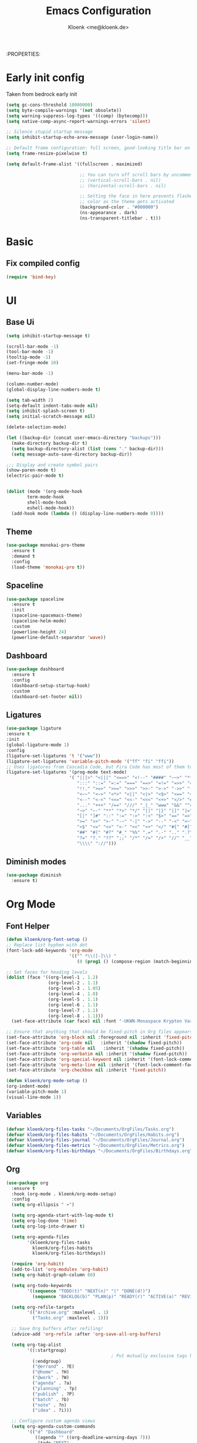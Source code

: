 :PROPERTIES:
#+TITLE: Emacs Configuration
#+AUTHOR: Kloenk <me@kloenk.de>
#+PROPERTY: header-args:emacs-lisp :tangle yes :comments org
#+STARTUP: fold


* Early init config
Taken from bedrock early init
#+begin_src emacs-lisp :tangle early-init.el
  (setq gc-cons-threshold 10000000)
  (setq byte-compile-warnings '(not obsolete))
  (setq warning-suppress-log-types '((comp) (bytecomp)))
  (setq native-comp-async-report-warnings-errors 'silent)

  ;; Silence stupid startup message
  (setq inhibit-startup-echo-area-message (user-login-name))

  ;; Default frame configuration: full screen, good-looking title bar on macOS
  (setq frame-resize-pixelwise t)

  (setq default-frame-alist '((fullscreen . maximized)

                              ;; You can turn off scroll bars by uncommenting these lines:
                              ;; (vertical-scroll-bars . nil)
                              ;; (horizontal-scroll-bars . nil)

                              ;; Setting the face in here prevents flashes of
                              ;; color as the theme gets activated
                              (background-color . "#000000")
                              (ns-appearance . dark)
                              (ns-transparent-titlebar . t)))
#+end_src
* Basic
** Fix compiled config
#+begin_src emacs-lisp
(require 'bind-key)
#+end_src

* UI
** Base Ui
#+begin_src emacs-lisp
(setq inhibit-startup-message t)

(scroll-bar-mode -1)
(tool-bar-mode -1)
(tooltip-mode -1)
(set-fringe-mode 10)

(menu-bar-mode -1)

(column-number-mode)
(global-display-line-numbers-mode t)

(setq tab-width 2)
(setq-default indent-tabs-mode nil)
(setq inhibit-splash-screen t)
(setq initial-scratch-message nil)

(delete-selection-mode)

(let ((backup-dir (concat user-emacs-directory "backups")))
  (make-directory backup-dir t)
  (setq backup-directory-alist (list (cons "." backup-dir)))
  (setq message-auto-save-directory backup-dir))

;;; Display and create symbol pairs
(show-paren-mode t)
(electric-pair-mode t)


(dolist (mode '(org-mode-hook
		term-mode-hook
		shell-mode-hook
		eshell-mode-hook))
  (add-hook mode (lambda () (display-line-numbers-mode 0))))
#+end_src

** Theme
#+begin_src emacs-lisp
(use-package monokai-pro-theme
  :ensure t
  :demand t
  :config
  (load-theme 'monokai-pro t))
#+end_src
** Spaceline
#+begin_src emacs-lisp
(use-package spaceline
  :ensure t
  :init
  (spaceline-spacemacs-theme)
  (spaceline-helm-mode)
  :custom
  (powerline-height 24)
  (powerline-default-separator 'wave))
#+end_src

** Dashboard
#+begin_src emacs-lisp
(use-package dashboard
  :ensure t
  :config
  (dashboard-setup-startup-hook)
  :custom
  (dashboard-set-footer nil))
#+end_src

** Ligatures
#+begin_src emacs-lisp
  (use-package ligature
  :ensure t
  :init
  (global-ligature-mode 1)
  :config
  (ligature-set-ligatures 't '("www"))
  (ligature-set-ligatures 'variable-pitch-mode '("ff" "fi" "ffi"))
  ;; Uses ligatures from Cascadia Code, but Fira Code has most of them too
  (ligature-set-ligatures '(prog-mode text-mode)
                          '( "|||>" "<|||" "<==>" "<!--" "####" "~~>" "***" "||=" "||>"
                             ":::" "::=" "=:=" "===" "==>" "=!=" "=>>" "=<<" "=/=" "!=="
                             "!!." ">=>" ">>=" ">>>" ">>-" ">->" "->>" "-->" "---" "-<<"
                             "<~~" "<~>" "<*>" "<||" "<|>" "<$>" "<==" "<=>" "<=<" "<->"
                             "<--" "<-<" "<<=" "<<-" "<<<" "<+>" "</>" "###" "#_(" "..<"
                             "..." "+++" "/==" "///" "_|_" "www" "&&" "^=" "~~" "~@" "~="
                             "~>" "~-" "**" "*>" "*/" "||" "|}" "|]" "|=" "|>" "|-" "{|"
                             "[|" "]#" "::" ":=" ":>" ":<" "$>" "==" "=>" "!=" "!!" ">:" 
                             ">=" ">>" ">-" "-~" "-|" "->" "--" "-<" "<~" "<*" "<|" "<:"
                             "<$" "<=" "<>" "<-" "<<" "<+" "</" "#{" "#[" "#:" "#=" "#!"
                             "##" "#(" "#?" "#_" "%%" ".=" ".-" ".." ".?" "+>" "++" "?:"
                             "?=" "?." "??" ";;" "/*" "/=" "/>" "//" "__" "~~" "(*" "*)"
                             "\\\\" "://")))
#+end_src

** Diminish modes
#+begin_src emacs-lisp 
  (use-package diminish
    :ensure t)
#+end_src
* Org Mode
** Font Helper
#+begin_src emacs-lisp
  (defun kloenk/org-font-setup ()
  ;; Replace list hyphen with dot
  (font-lock-add-keywords 'org-mode
                          '(("^ *\\([-]\\) "
                             (0 (prog1 () (compose-region (match-beginning 1) (match-end 1) "•"))))))

  ;; Set faces for heading levels
  (dolist (face '((org-level-1 . 1.2)
                  (org-level-2 . 1.1)
                  (org-level-3 . 1.05)
                  (org-level-4 . 1.0)
                  (org-level-5 . 1.1)
                  (org-level-6 . 1.1)
                  (org-level-7 . 1.1)
                  (org-level-8 . 1.1)))
    (set-face-attribute (car face) nil :font "-UKWN-Monaspace Krypton Var-regular-normal-normal-*-13-*-*-*-*-0-iso10646-1" :weight 'regular :height (cdr face)))

  ;; Ensure that anything that should be fixed-pitch in Org files appears that way
  (set-face-attribute 'org-block nil :foreground nil :inherit 'fixed-pitch)
  (set-face-attribute 'org-code nil   :inherit '(shadow fixed-pitch))
  (set-face-attribute 'org-table nil   :inherit '(shadow fixed-pitch))
  (set-face-attribute 'org-verbatim nil :inherit '(shadow fixed-pitch))
  (set-face-attribute 'org-special-keyword nil :inherit '(font-lock-comment-face fixed-pitch))
  (set-face-attribute 'org-meta-line nil :inherit '(font-lock-comment-face fixed-pitch))
  (set-face-attribute 'org-checkbox nil :inherit 'fixed-pitch))

  (defun kloenk/org-mode-setup ()
  (org-indent-mode)
  (variable-pitch-mode 1)
  (visual-line-mode 1))
#+end_src
** Variables
#+begin_src emacs-lisp
  (defvar kloenk/org-files-tasks "~/Documents/OrgFiles/Tasks.org")
  (defvar kloenk/org-files-habits "~/Documents/OrgFiles/Habits.org")
  (defvar kloenk/org-files-journal "~/Documents/OrgFiles/Journal.org")
  (defvar kloenk/org-files-metrics "~/Documents/OrgFiles/Metrics.org")
  (defvar kloenk/org-files-birthdays "~/Documents/OrgFiles/Birthdays.org")
#+end_src
** Org
#+begin_src emacs-lisp
(use-package org
  :ensure t
  :hook (org-mode . kloenk/org-mode-setup)
  :config
  (setq org-ellipsis " ▾")

  (setq org-agenda-start-with-log-mode t)
  (setq org-log-done 'time)
  (setq org-log-into-drawer t)

  (setq org-agenda-files
        '(kloenk/org-files-tasks
          kloenk/org-files-habits
          kloenk/org-files-birthdays))

  (require 'org-habit)
  (add-to-list 'org-modules 'org-habit)
  (setq org-habit-graph-column 60)

  (setq org-todo-keywords
        '((sequence "TODO(t)" "NEXT(n)" "|" "DONE(d!)")
          (sequence "BACKLOG(b)" "PLAN(p)" "READY(r)" "ACTIVE(a)" "REVIEW(v)" "WAIT(w@/!)" "HOLD(h)" "|" "COMPLETED(c)" "CANC(k@)")))

  (setq org-refile-targets
        '(("Archive.org" :maxlevel . 1)
          ("Tasks.org" :maxlevel . 1)))

  ;; Save Org buffers after refiling!
  (advice-add 'org-refile :after 'org-save-all-org-buffers)

  (setq org-tag-alist
        '((:startgroup)
                                        ; Put mutually exclusive tags here
          (:endgroup)
          ("@errand" . ?E)
          ("@home" . ?H)
          ("@work" . ?W)
          ("agenda" . ?a)
          ("planning" . ?p)
          ("publish" . ?P)
          ("batch" . ?b)
          ("note" . ?n)
          ("idea" . ?i)))

  ;; Configure custom agenda views
  (setq org-agenda-custom-commands
        '(("d" "Dashboard"
           ((agenda "" ((org-deadline-warning-days 7)))
            (todo "NEXT"
                  ((org-agenda-overriding-header "Next Tasks")))
            (tags-todo "agenda/ACTIVE" ((org-agenda-overriding-header "Active Projects")))))

          ("n" "Next Tasks"
           ((todo "NEXT"
                  ((org-agenda-overriding-header "Next Tasks")))))

          ("W" "Work Tasks" tags-todo "+work-email")

          ;; Low-effort next actions
          ("e" tags-todo "+TODO=\"NEXT\"+Effort<15&+Effort>0"
           ((org-agenda-overriding-header "Low Effort Tasks")
            (org-agenda-max-todos 20)
            (org-agenda-files org-agenda-files)))

          ("w" "Workflow Status"
           ((todo "WAIT"
                  ((org-agenda-overriding-header "Waiting on External")
                   (org-agenda-files org-agenda-files)))
            (todo "REVIEW"
                  ((org-agenda-overriding-header "In Review")
                   (org-agenda-files org-agenda-files)))
            (todo "PLAN"
                  ((org-agenda-overriding-header "In Planning")
                   (org-agenda-todo-list-sublevels nil)
                   (org-agenda-files org-agenda-files)))
            (todo "BACKLOG"
                  ((org-agenda-overriding-header "Project Backlog")
                   (org-agenda-todo-list-sublevels nil)
                   (org-agenda-files org-agenda-files)))
            (todo "READY"
                  ((org-agenda-overriding-header "Ready for Work")
                   (org-agenda-files org-agenda-files)))
            (todo "ACTIVE"
                  ((org-agenda-overriding-header "Active Projects")
                   (org-agenda-files org-agenda-files)))
            (todo "COMPLETED"
                  ((org-agenda-overriding-header "Completed Projects")
                   (org-agenda-files org-agenda-files)))
            (todo "CANC"
                  ((org-agenda-overriding-header "Cancelled Projects")
                   (org-agenda-files org-agenda-files)))))))

  (setq org-capture-templates
        `(("t" "Tasks / Projects")
          ("tt" "Task" entry (file+olp kloenk/org-files-tasks "Inbox")
           "* TODO %?\n  %U\n  %a\n  %i" :empty-lines 1)

          ("j" "Journal Entries")
          ("jj" "Journal" entry
           (file+olp+datetree kloenk/org-files-journal)
           "\n* %<%I:%M %p> - Journal :journal:\n\n%?\n\n"
           ;; ,(dw/read-file-as-string "~/Notes/Templates/Daily.org")
           :clock-in :clock-resume
           :empty-lines 1)
          ("jm" "Meeting" entry
           (file+olp+datetree kloenk/org-files-journal)
           "* %<%I:%M %p> - %a :meetings:\n\n%?\n\n"
           :clock-in :clock-resume
           :empty-lines 1)

          ("w" "Workflows")
          ("we" "Checking Email" entry (file+olp+datetree kloenk/org-files-journal)
           "* Checking Email :email:\n\n%?" :clock-in :clock-resume :empty-lines 1)

          ("m" "Metrics Capture")
          ("mw" "Weight" table-line (file+headline kloenk/org-files-metrics "Weight")
           "| %U | %^{Weight} | %^{Notes} |" :kill-buffer t)))

  (define-key global-map (kbd "C-c j")
              (lambda () (interactive) (org-capture nil "jj")))

  (kloenk/org-font-setup))
#+end_src
** Bullets
#+begin_src emacs-lisp
  (use-package org-bullets
   :ensure t
   :after org
   :hook (org-mode . org-bullets-mode)
   :custom
   (org-bullets-bullet-list '("◉" "○" "●" "○" "●" "○" "●")))
#+end_src
** Tempo
#+begin_src emacs-lisp
  (use-package org-tempo
;  :ensure org-plus-contrib
  :after org
  :config
  (add-to-list 'org-structure-template-alist '("s" . "src"))
  (add-to-list 'org-structure-template-alist '("sh" . "src sh"))
  (add-to-list 'org-structure-template-alist '("el" . "src emacs-lisp"))
  (add-to-list 'org-structure-template-alist '("yaml" . "src yaml"))
  (add-to-list 'org-structure-template-alist '("json" . "src json"))
  (add-to-list 'org-structure-template-alist '("rs" . "src rust")))
#+end_src
** TOC
#+begin_src emacs-lisp
(use-package org-make-toc
  :ensure t
  :after org
  :hook org-mode)
#+end_src
* Completions
** Counsel
#+begin_src emacs-lisp
(use-package counsel
  :ensure t
  :diminish counsel-mode
  :config  (counsel-mode 1))
#+end_src
** counsel
#+begin_src emacs-lisp
(use-package counsel
  :ensure t
  :diminish counsel-mode
  :config  (counsel-mode 1))
#+end_src
** company
#+begin_src emacs-lisp
(use-package company
  :ensure t
  :diminish company-mode
  :hook ((prog-mode text-mode) . company-mode))
#+end_src
** helpful
#+begin_src emacs-lisp
(use-package helpful
  :ensure t
  :custom
  (counsel-describe-function-function #'helpful-callable)
  (counsel-describe-variable-function #'helpful-variable))
#+end_src
* Development
** Helpers
*** Editorconfig
#+begin_src emacs-lisp
(use-package editorconfig
  :ensure t
  :config
  (editorconfig-mode 1))
#+end_src
*** direnv
#+begin_src emacs-lisp
(use-package direnv
  :ensure t
  :config
  (direnv-mode))
#+end_src
*** eglot (lsp)
#+begin_src emacs-lisp
(use-package eglot)
#+end_src
** Modes
*** Nix
#+begin_src emacs-lisp
(use-package nix-mode
  :ensure t
  :after (direnv eglot)q
  :mode "\\.nix$"
  :config
  (add-to-list 'eglot-server-programs '(nix-mode . ("nil"))))

(use-package nix-repl
  :ensure nix-mode
  :commands (nix-repl))
(use-package nix-flake
  :ensure nix-mode
  :config
  (setq nix-flake-add-to-registry nil))
(use-package helm-nixos-options
  :ensure t)
#+end_src
*** Protobuf/Capntproto
#+begin_src emacs-lisp
(use-package protobuf-mode
  :ensure t
  :mode "\\.capnp$")
#+end_src
*** Rust
#+begin_src emacs-lisp
(use-package rustic
  :ensure t
  :custom
  (rustic-lsp-client 'eglot))
#+end_src
*** Elixir
#+begin_src emacs-lisp
  (use-package elixir-mode
    :ensure t
    :hook (elixir-mode . eglot-ensure)
    (before-save . eglot-format))
#+end_src
*** CMakeMode
#+begin_src emacs-lisp
  (use-package cmake-mode
    :ensure t
    :mode "CMakeLists.txt")
#+end_src
* Project management
** Projectile
#+begin_src emacs-lisp
(use-package projectile
  :ensure t
  :init
  (projectile-mode +1)
  (helm-projectile-on)
  :config
  (setq projectile-project-serach-path '(("~/Developer/" . 2))))

(use-package helm-projectile
  :ensure t
  :after (helm projectile)
  :init
  (helm-projectile-on))
#+end_src
** Treemacs
#+begin_src emacs-lisp
(use-package treemacs
  :ensure t
  :defer t
  :config
  (treemacs-resize-icons 15)
  :bind
  (:map global-map
        ("M-0" . treemacs-select-window)))
#+end_src
*** Magit
#+begin_src emacs-lisp
    (use-package treemacs-magit
      :ensure t
      :after (treemacs magit))
#+end_src
*** Projectile
#+begin_src emacs-lisp
(use-package treemacs-projectile
  :ensure t
  :after (treemacs projectile))
#+end_src
** Magit
#+begin_src emacs-lisp
  (use-package magit
    :ensure t)
#+end_src
